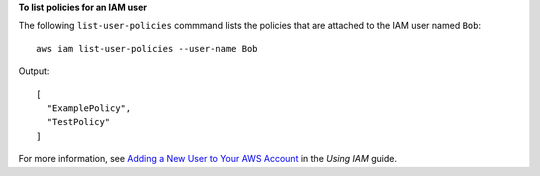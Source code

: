 **To list policies for an IAM user**

The following ``list-user-policies`` commmand lists the policies that are attached to the IAM user named ``Bob``::

  aws iam list-user-policies --user-name Bob

Output::
  	
  [
    "ExamplePolicy",
    "TestPolicy"
  ]
  
For more information, see `Adding a New User to Your AWS Account`_ in the *Using IAM* guide.

.. _Adding a New User to Your AWS Account: http://docs.aws.amazon.com/IAM/latest/UserGuide/Using_SettingUpUser.html





